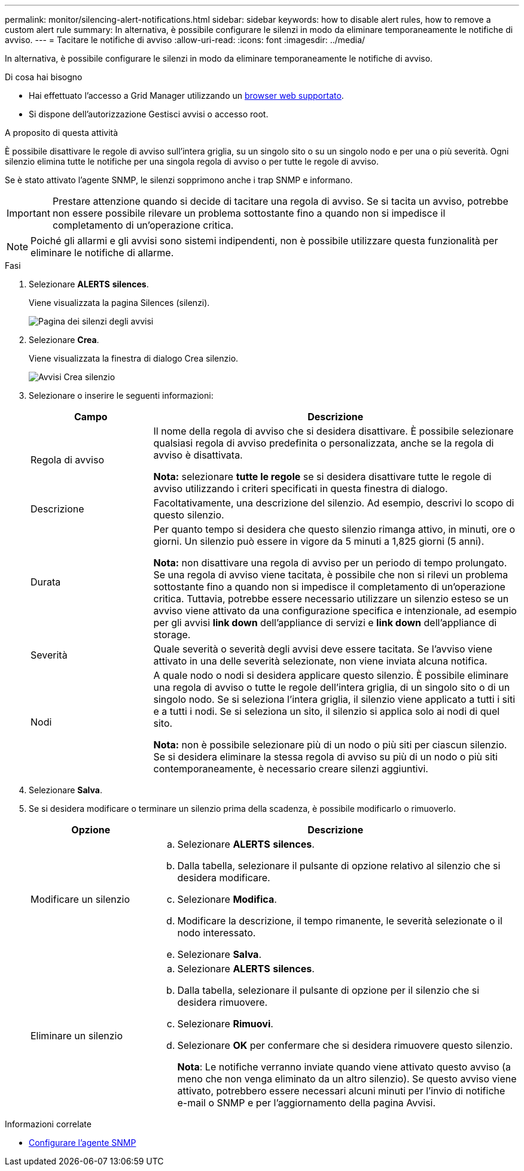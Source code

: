---
permalink: monitor/silencing-alert-notifications.html 
sidebar: sidebar 
keywords: how to disable alert rules, how to remove a custom alert rule 
summary: In alternativa, è possibile configurare le silenzi in modo da eliminare temporaneamente le notifiche di avviso. 
---
= Tacitare le notifiche di avviso
:allow-uri-read: 
:icons: font
:imagesdir: ../media/


[role="lead"]
In alternativa, è possibile configurare le silenzi in modo da eliminare temporaneamente le notifiche di avviso.

.Di cosa hai bisogno
* Hai effettuato l'accesso a Grid Manager utilizzando un xref:../admin/web-browser-requirements.adoc[browser web supportato].
* Si dispone dell'autorizzazione Gestisci avvisi o accesso root.


.A proposito di questa attività
È possibile disattivare le regole di avviso sull'intera griglia, su un singolo sito o su un singolo nodo e per una o più severità. Ogni silenzio elimina tutte le notifiche per una singola regola di avviso o per tutte le regole di avviso.

Se è stato attivato l'agente SNMP, le silenzi sopprimono anche i trap SNMP e informano.


IMPORTANT: Prestare attenzione quando si decide di tacitare una regola di avviso. Se si tacita un avviso, potrebbe non essere possibile rilevare un problema sottostante fino a quando non si impedisce il completamento di un'operazione critica.


NOTE: Poiché gli allarmi e gli avvisi sono sistemi indipendenti, non è possibile utilizzare questa funzionalità per eliminare le notifiche di allarme.

.Fasi
. Selezionare *ALERTS* *silences*.
+
Viene visualizzata la pagina Silences (silenzi).

+
image::../media/alerts_silences_page.png[Pagina dei silenzi degli avvisi]

. Selezionare *Crea*.
+
Viene visualizzata la finestra di dialogo Crea silenzio.

+
image::../media/alerts_create_silence.png[Avvisi Crea silenzio]

. Selezionare o inserire le seguenti informazioni:
+
[cols="1a,3a"]
|===
| Campo | Descrizione 


 a| 
Regola di avviso
 a| 
Il nome della regola di avviso che si desidera disattivare. È possibile selezionare qualsiasi regola di avviso predefinita o personalizzata, anche se la regola di avviso è disattivata.

*Nota:* selezionare *tutte le regole* se si desidera disattivare tutte le regole di avviso utilizzando i criteri specificati in questa finestra di dialogo.



 a| 
Descrizione
 a| 
Facoltativamente, una descrizione del silenzio. Ad esempio, descrivi lo scopo di questo silenzio.



 a| 
Durata
 a| 
Per quanto tempo si desidera che questo silenzio rimanga attivo, in minuti, ore o giorni. Un silenzio può essere in vigore da 5 minuti a 1,825 giorni (5 anni).

*Nota:* non disattivare una regola di avviso per un periodo di tempo prolungato. Se una regola di avviso viene tacitata, è possibile che non si rilevi un problema sottostante fino a quando non si impedisce il completamento di un'operazione critica. Tuttavia, potrebbe essere necessario utilizzare un silenzio esteso se un avviso viene attivato da una configurazione specifica e intenzionale, ad esempio per gli avvisi *link down* dell'appliance di servizi e *link down* dell'appliance di storage.



 a| 
Severità
 a| 
Quale severità o severità degli avvisi deve essere tacitata. Se l'avviso viene attivato in una delle severità selezionate, non viene inviata alcuna notifica.



 a| 
Nodi
 a| 
A quale nodo o nodi si desidera applicare questo silenzio. È possibile eliminare una regola di avviso o tutte le regole dell'intera griglia, di un singolo sito o di un singolo nodo. Se si seleziona l'intera griglia, il silenzio viene applicato a tutti i siti e a tutti i nodi. Se si seleziona un sito, il silenzio si applica solo ai nodi di quel sito.

*Nota:* non è possibile selezionare più di un nodo o più siti per ciascun silenzio. Se si desidera eliminare la stessa regola di avviso su più di un nodo o più siti contemporaneamente, è necessario creare silenzi aggiuntivi.

|===
. Selezionare *Salva*.
. Se si desidera modificare o terminare un silenzio prima della scadenza, è possibile modificarlo o rimuoverlo.
+
[cols="1a,3a"]
|===
| Opzione | Descrizione 


 a| 
Modificare un silenzio
 a| 
.. Selezionare *ALERTS* *silences*.
.. Dalla tabella, selezionare il pulsante di opzione relativo al silenzio che si desidera modificare.
.. Selezionare *Modifica*.
.. Modificare la descrizione, il tempo rimanente, le severità selezionate o il nodo interessato.
.. Selezionare *Salva*.




 a| 
Eliminare un silenzio
 a| 
.. Selezionare *ALERTS* *silences*.
.. Dalla tabella, selezionare il pulsante di opzione per il silenzio che si desidera rimuovere.
.. Selezionare *Rimuovi*.
.. Selezionare *OK* per confermare che si desidera rimuovere questo silenzio.
+
*Nota*: Le notifiche verranno inviate quando viene attivato questo avviso (a meno che non venga eliminato da un altro silenzio). Se questo avviso viene attivato, potrebbero essere necessari alcuni minuti per l'invio di notifiche e-mail o SNMP e per l'aggiornamento della pagina Avvisi.



|===


.Informazioni correlate
* xref:configuring-snmp-agent.adoc[Configurare l'agente SNMP]

